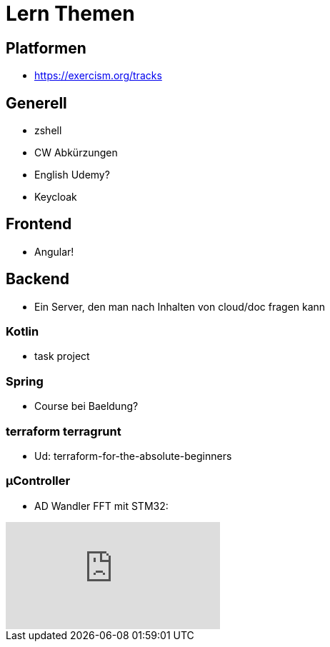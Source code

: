 = Lern Themen




== Platformen
* https://exercism.org/tracks

== Generell
* zshell
* CW Abkürzungen
* English Udemy?
* Keycloak

== Frontend
* Angular!

== Backend
* Ein Server, den man nach Inhalten von cloud/doc fragen kann

===  Kotlin
* task project

=== Spring
* Course bei Baeldung?

=== terraform terragrunt
* Ud: terraform-for-the-absolute-beginners

=== µController
* AD Wandler FFT mit STM32:

video::3WF4CGKoMas[youtube]

